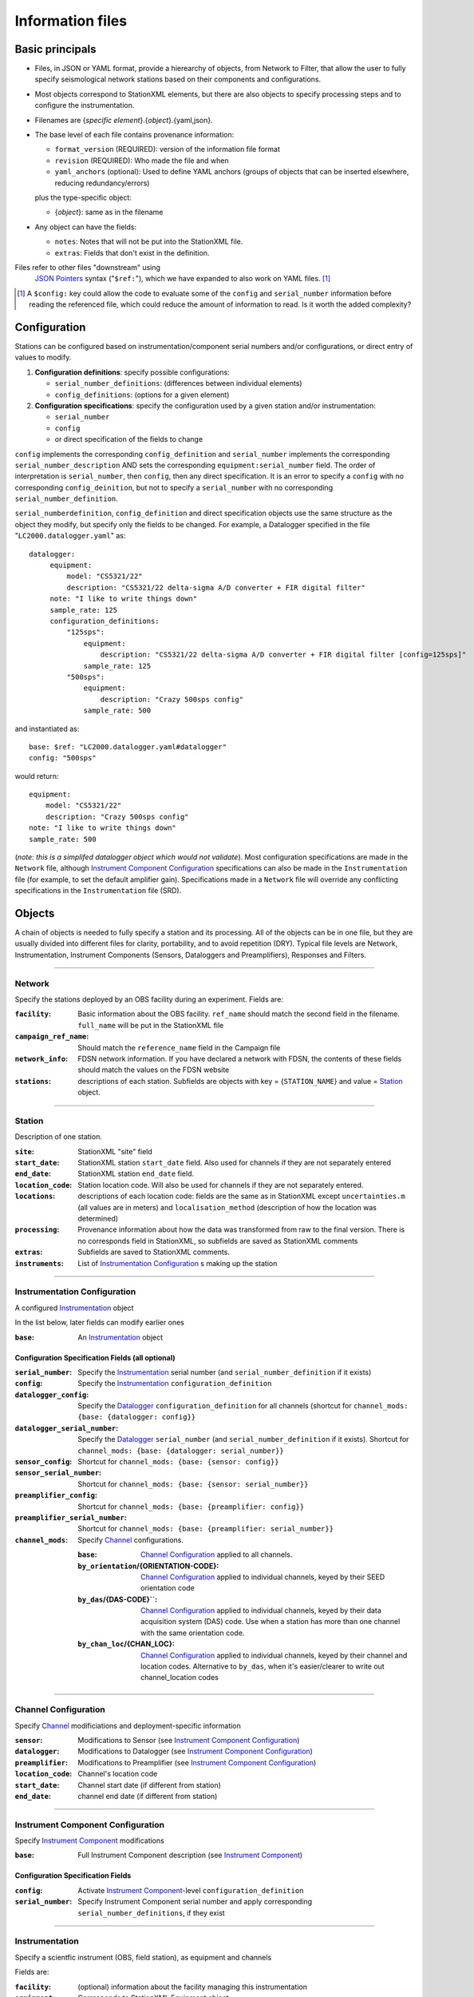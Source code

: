 *******************
Information files
*******************

Basic principals
===================================

- Files, in JSON or YAML format, provide a hierearchy of objects, from Network to Filter, 
  that allow the user to fully specify seismological network stations based on their
  components and configurations. 
  
- Most objects correspond to StationXML elements, but there are also objects to
  specify processing steps and to configure the instrumentation.

- Filenames are {*specific element*}.{*object*}.{yaml,json}.

- The base level of each file contains provenance information: 

  - ``format_version`` (REQUIRED): version of the information file format
  - ``revision`` (REQUIRED): Who made the file and when
  - ``yaml_anchors`` (optional):  Used to define YAML anchors (groups
    of objects that can be inserted elsewhere, reducing redundancy/errors)
    
  plus the type-specific object:
  
  - {*object*}: same as in the filename

- Any object can have the fields:

  - ``notes``: Notes that will not be put into the StationXML file.
  - ``extras``: Fields that don't exist in the definition.

Files refer to other files "downstream" using
  `JSON Pointers <https://tools.ietf.org/html/rfc6901>`_ syntax ("``$ref:``"), which we
  have expanded to also work on YAML files. [#]_
  
.. [#] A ``$config:`` key could allow the code to evaluate some of the
  ``config`` and ``serial_number`` information before reading the
  referenced file, which could reduce the amount of information to read.
  Is it worth the added complexity?

Configuration
===================================
Stations can be configured based on instrumentation/component serial numbers
and/or configurations, or direct entry of values to modify.

1) **Configuration definitions**: specify possible configurations:
   
   - ``serial_number_definitions``: (differences between individual elements)
   - ``config_definitions``:        (options for a given element)
  
2) **Configuration specifications**: specify the configuration
   used by a given station and/or instrumentation:

   - ``serial_number``
   - ``config``
   - or direct specification of the fields to change
   
``config`` implements the corresponding ``config_definition`` and ``serial_number`` implements the corresponding ``serial_number_description`` AND sets the corresponding ``equipment:serial_number`` field.  The order of
interpretation is ``serial_number``, then ``config``, then any direct specification.
It is an error to specify a  ``config`` with no corresponding
``config_deinition``, but not to specify a ``serial_number`` with no corresponding
``serial_number_definition``.

``serial_numberdefinition``, ``config_definition`` and direct specification objects
use the same structure as the object they modify, but specify only the fields to be changed.
For example, a Datalogger specified in the file "``LC2000.datalogger.yaml``" as::
   
   datalogger:
        equipment:
            model: "CS5321/22"
            description: "CS5321/22 delta-sigma A/D converter + FIR digital filter"
        note: "I like to write things down"
        sample_rate: 125
        configuration_definitions:
            "125sps":
                equipment:
                    description: "CS5321/22 delta-sigma A/D converter + FIR digital filter [config=125sps]"
                sample_rate: 125
            "500sps":
                equipment:
                    description: "Crazy 500sps config"
                sample_rate: 500
    
and instantiated as::
    
        base: $ref: "LC2000.datalogger.yaml#datalogger"
        config: "500sps"

would return::

        equipment:
            model: "CS5321/22"
            description: "Crazy 500sps config"
        note: "I like to write things down"
        sample_rate: 500
    
(*note: this is a simplifed datalogger object which would not validate*).
Most configuration specifications are made in the ``Network`` file, although
`Instrument Component Configuration`_ specifications can also be made in the
``Instrumentation`` file (for example, to set the default amplifier gain).  Specifications
made in a ``Network`` file will override any conflicting specifications in the
``Instrumentation`` file (SRD).

Objects
===================================
A chain of objects is needed to fully specify a station and its processing.
All of the objects can be in one file, but they are usually divided into
different files for clarity, portability, and to avoid repetition (DRY).
Typical file levels are Network, Instrumentation, Instrument Components
(Sensors, Dataloggers and Preamplifiers), Responses and Filters.

--------------------------------------------------------------------------------

Network
***************************************

Specify the stations deployed by an OBS facility during an experiment.  Fields
are:

:``facility``: Basic information about the OBS facility.  ``ref_name`` should
    match the second field in the filename.  ``full_name`` will be
    put in the StationXML file
  
:``campaign_ref_name``: Should match the ``reference_name`` field in the
    Campaign file
   
:``network_info``: FDSN network information.  If you have declared a network
    with FDSN, the contents of these fields should match the
    values on the FDSN website
   
:``stations``: descriptions of each station.  Subfields are objects with key = 
    {``STATION_NAME``} and value = `Station`_ object.

--------------------------------------------------------------------------------

Station
***************************************

Description of one station.
  
:``site``: StationXML "site" field
  
:``start_date``: StationXML station ``start_date`` field.  Also used for
    channels if they are not separately entered
    
:``end_date``: StationXML station ``end_date`` field.
  
:``location_code``: Station location code.  Will also be used for
    channels if they are not separately entered.

:``locations``: descriptions of each location code:  fields are the same
    as in StationXML except ``uncertainties.m`` (all values are in
    meters) and ``localisation_method`` (description of how the
    location was determined)
    
:``processing``: Provenance information about how the data was transformed from
    raw to the final version.  There is no corresponds field in
    StationXML, so subfields are saved as StationXML comments
    
:``extras``: Subfields are saved to StationXML comments.

:``instruments``: List of `Instrumentation Configuration`_ s making up the
   station   

--------------------------------------------------------------------------------

Instrumentation Configuration
*********************************
A configured `Instrumentation`_ object

In the list below, later fields can modify earlier ones
    
:``base``: An `Instrumentation`_ object

Configuration Specification Fields (all optional)
-------------------------------------------------

:``serial_number``: Specify the `Instrumentation`_  serial number (and
    ``serial_number_definition`` if it exists)
              
:``config``: Specify the `Instrumentation`_ ``configuration_definition``
  
:``datalogger_config``: Specify the `Datalogger`_ ``configuration_definition``
    for all channels (shortcut for
    ``channel_mods: {base: {datalogger: config}}``

:``datalogger_serial_number``: Specify the `Datalogger`_ ``serial_number`` (and
    ``serial_number_definition`` if it exists).  Shortcut for
    ``channel_mods: {base: {datalogger: serial_number}}``

:``sensor_config``: Shortcut for
    ``channel_mods: {base: {sensor: config}}``

:``sensor_serial_number``: Shortcut for
    ``channel_mods: {base: {sensor: serial_number}}``

:``preamplifier_config``: Shortcut for
    ``channel_mods: {base: {preamplifier: config}}``

:``preamplifier_serial_number``: Shortcut for
    ``channel_mods: {base: {preamplifier: serial_number}}``

:``channel_mods``: Specify `Channel`_ configurations.
                
    :``base``: `Channel Configuration`_ applied to all channels.
    
    :``by_orientation``/{ORIENTATION-CODE}: `Channel Configuration`_ applied to
      individual channels, keyed by their SEED orientation code
  
    :``by_das``/{DAS-CODE}``: `Channel Configuration`_ applied to individual channels,
      keyed by their data acquisition system (DAS) code.
      Use when a station has more than one channel with the same
      orientation code.

    :``by_chan_loc``/{CHAN_LOC}: `Channel Configuration`_ applied to individual
      channels, keyed by their channel and location codes.
      Alternative to ``by_das``, when it's easier/clearer to write out
      channel_location codes

--------------------------------------------------------------------------------

Channel Configuration
*********************************
Specify `Channel`_ modificiations and deployment-specific information

:``sensor``: Modifications to Sensor (see `Instrument Component Configuration`_)

:``datalogger``: Modifications to Datalogger (see `Instrument Component Configuration`_)

:``preamplifier``: Modifications to Preamplifier (see `Instrument Component Configuration`_)

:``location_code``: Channel's location code
              
:``start_date``: Channel start date (if different from station)

:``end_date``: channel end date (if different from station)
              

--------------------------------------------------------------------------------

Instrument Component Configuration
***************************************
Specify `Instrument Component`_ modifications

:``base``: Full Instrument Component description (see `Instrument Component`_)

Configuration Specification Fields
-------------------------------------------------

:``config``: Activate `Instrument Component`_-level
    ``configuration_definition``
  
:``serial_number``: Specify Instrument Component serial number and apply
    corresponding ``serial_number_definitions``, if they exist
              

--------------------------------------------------------------------------------

Instrumentation
***************************************

Specify a scientfic instrument (OBS, field station), as equipment and channels

Fields are:

:``facility``: (optional) information about the facility managing this
               instrumentation

:``equipment``: Corresponds to StationXML Equipment object
  
:``base_channel``: (optional) A `Channel`_ object.
                 Simplifies specifying ``das_channels`` (below) if
                 the same datalogger|preamplifier|sensor is used on more than
                 one channel.  Choose the most common instrumentation channel
                 (for example, many seismometers have the same sensor
                 description on three channels).  The "``orientation_code``"
                 subfield is ignored.
:``das_channels``: A possibly incomplete `Channel`_ object.  Values provided
                 replace those in ``base_channel``

Configuration Definition Fields
-------------------------------------------------

Modifications to the above-mentioned fields.

:``configuration_definitions``: optional configurations 
      
:``serial_number_definitions``: serial number based modifications
   

--------------------------------------------------------------------------------

Channel
***************************************

Specify an Instrumentation Channel (Instrument Components and an
orientation code). `Response`_ objects for each Instrument component are stacked
from sensor (top) to datalogger (bottom)

Fields: 
-------------------------------------------------
:``sensor``:  Sensor Instrument_Component

:``preamplifier``: (optional) Preamplifier Instrument_Component

:``datalogger``: Datalogger Instrument_Component

:``preamlifier_config``: (optional) preamplifier configuration code

:``sensor_config``: (optional) sensor configuration code

:``datalogger_config``: (optional) datalogger configuration code

:``orientation_code``: SEED orientation code.

--------------------------------------------------------------------------------

Instrument Component
***************************************

Specify an Instrument Component: ``sensor``, ``preamplifier`` or ``datalogger``.

Shared fields:
-------------------------------------------------

:``equipment``: Corresponds to StationXML Equipment object
  
:``config_description``: Description of the default configuration.  Can be left
                       empty if there is only one configuration.

:``responses_ordered``: an ordered list of responses (see `Response`_)

Configuration Definition Fields
-------------------------------------------------

modifications to the above-mentioned fields (plus any specific to the given
Instrument Component type).
    
:``serial_number_definitions``: serial-number based modifications

:``configuration_definitions``: optional configurations 


Component-specific Fields: 
-------------------------------------------------

Datalogger
---------------------

:``sample_rate``: samples per second

:``delay_correction``: time correction applied to data to compensate FIR delay:

    :numeric: seconds delay to specify in last stage (for software correction
              of delay)
    :``True``: specify a correction in each stage corresponding to the specified
           delay in that stage
    :``False``: No correction will be specified (same as numeric = 0)

Sensor
---------------------

:``seed_codes``: SEED codes to give to channels using this sensor

    :``band_base``: Base SEED band code: "B" for broadband, "S" for short
                  period: obsinfo will determine the sample-rate-dependent band
                  codes to use for a given acquisition channel.
    :``instrument``: SEED instrument code
    :``orientation``: SEED orientation codes that can be associated with this
                    sensor. Each code is a key for an object containing:

                    :``azimuth.deg``: 2-element array of [value, uncertainty]
                    :``dip.deg``: 2-element array of [value, uncertainty]

Preamplifier
---------------------
None
 
--------------------------------------------------------------------------------

Response
***************************************

:``stages``: List of response stages, most sub-elements are StationXML fields

    :``description``: string
    
    :``name``: string [``None``]

    :`input_units``: object with fields ``name`` and ``description``
    
    :``output_units``: object with fields ``name`` and ``description``
    
    :``gain``: object with fields ``value`` and ``frequency``
    
    :``decimation_factor``: factor by which this stage decimates data [1]
    
    :``output_sample_rate``: output sample rate [sps]
    
    :``delay``: Delay in seconds of the stage [0]
    
    :``calibration_date``: date of calibration that gave this response [`None`]
    
    :``filter``: `Filter`_ object

--------------------------------------------------------------------------------

Filter
***************************************

Description of a filter.  Keys depend on the ``type``

Common fields:
-------------------------------------------------

:``type``: "``PolesZeros``", "``Coefficients``", "``ResponseList``",
         "``FIR``", "``ANALOG``", "``DIGITAL``" or "``AD_CONVERSION``"

`PolesZeros`-specific fields:
-------------------------------------------------

:``units``: string (only ``rad/s`` has been verified)

:``poles``: List of poles in the above units.  Each elements is a 2-element array
          containing the real and imaginary parts

:``zeros``:  List of zeros, specified as above

:``normalization_frequency``: As in StationXML

:``normatlization_factor``: As in StationXML


`FIR`-specific fields:
-------------------------------------------------

:``symmetry``: ``ODD``, ``EVEN`` or ``NONE``

:``delay.samples``: samples delay for this FIR stage

:``coefficients``: list of FIR coefficients

:``coefficient_divisor``: Value to divide coefficients by to obtain equal energy
                        in the input and the output


`Coefficients`-specific fields:
-------------------------------------------------

:``transfer_function_type``: "``ANALOG (RADIANS/SECOND)``", "``ANALOG (HERTZ)``", or
                           "``DIGITAL``"

:``numerator_coefficients``: list

:``denominator_coefficients``: list


`ResponseList`-specific fields:
-------------------------------------------------

List of [frequency (Hz), amplitude, phase (degrees)] lists


`ANALOG`-specific fields:
-------------------------------------------------

None.  Becomes a StationXML `PolesZeros` stage without poles or zeros,
``normalization_freq`` = 0 and ``normalization_factor`` = 1.0


`DIGITAL`-specific fields:
-------------------------------------------------

None.  Becomes a StationXML `Coefficients` stage with 
``numerator = [1.0]`` and ``denominator = []``


`AD_CONVERSION`-specific fields:
-------------------------------------------------

:``input_full_scale``: full scale value (volts)

:``output_full scale``: full scale value (counts)

Behaves the same as `DIGITAL`, the fields are for information only.


--------------------------------------------------------------------------------

Processing
***************************************
Steps used in processing data (Provenance metadata).  
NO STATIONXML EQUIVALENT, values are saved in StationXML comments

:``clock_correct_linear drift``: correction for a linear drift.  Values are:

    :``time_base``: string describing the instrument's onboard time base 
    :``reference``: string describing the time reference used for synchronization
    :``start_sync_reference``: time of start sync, viewed on reference clock
    :``start_sync_instrument``: time of start sync, viewed on instrument clock
                              (can be '0' if same as ``start_sync_reference``)
    :``end_sync_reference``: time of end sync, viewed on reference clock
    :``end_sync_instrument``: time of end sync, viewed on instrument clock

:``clock_correct_leapsecond``: correction for leapsecond(s).  Values are:

    :``time``: Time of the leap second
    :``type``: '+' or '-'
    :``description``: "Positive leapsecond (a 61-second minute)" or
        "Negative leapsecond (a 59-second minute)"
    :``corrected_in_end_sync``: is the provided end_sync_instrument corrected
        for this leapsecond?
    :``corrected_in_data``: were the OBS output data automatically/previously
                            corrected for this leapsecond?
